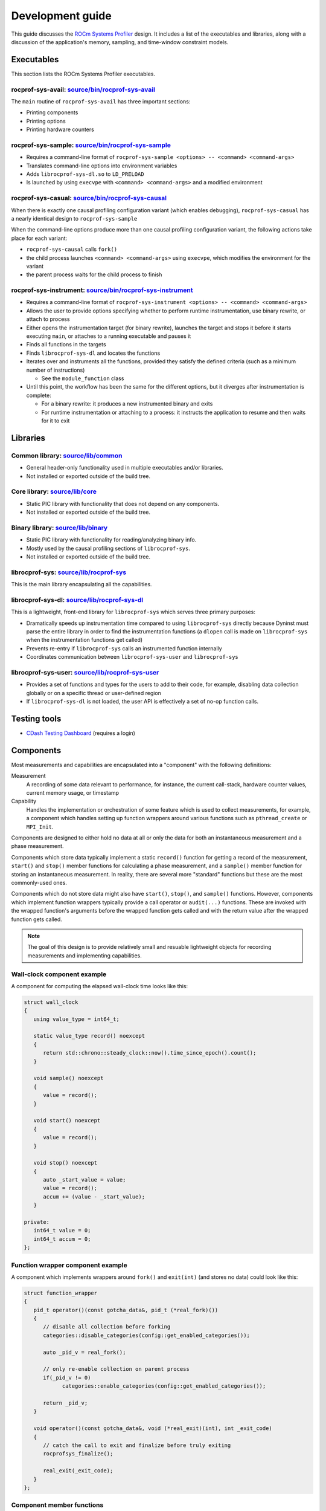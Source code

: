 .. meta::
   :description: ROCm Systems Profiler development documentation and reference
   :keywords: rocprof-sys, rocprofiler-systems, Omnitrace, ROCm, development, developers guide, profiler, tracking, visualization, tool, Instinct, accelerator, AMD

****************************************************
Development guide
****************************************************

This guide discusses the `ROCm Systems Profiler <https://github.com/ROCm/rocprofiler-systems>`_ design.
It includes a list of the executables and libraries, along with a discussion of the application's
memory, sampling, and time-window constraint models.

Executables
========================================

This section lists the ROCm Systems Profiler executables.

rocprof-sys-avail: `source/bin/rocprof-sys-avail <https://github.com/ROCm/rocprofiler-systems/tree/amd-mainline/source/bin/rocprof-sys-avail>`_
-----------------------------------------------------------------------------------------------------------------------------------------------

The ``main`` routine of ``rocprof-sys-avail`` has three important sections:

* Printing components
* Printing options
* Printing hardware counters

rocprof-sys-sample: `source/bin/rocprof-sys-sample <https://github.com/ROCm/rocprofiler-systems/tree/amd-mainline/source/bin/rocprof-sys-sample>`_
--------------------------------------------------------------------------------------------------------------------------------------------------

* Requires a command-line format of ``rocprof-sys-sample <options> -- <command> <command-args>``
* Translates command-line options into environment variables
* Adds ``librocprof-sys-dl.so`` to ``LD_PRELOAD``
* Is launched by using ``execvpe`` with ``<command> <command-args>`` and a modified environment

rocprof-sys-casual: `source/bin/rocprof-sys-causal <https://github.com/ROCm/rocprofiler-systems/tree/amd-mainline/source/bin/rocprof-sys-causal>`_
---------------------------------------------------------------------------------------------------------------------------------------------------

When there is exactly one causal profiling configuration variant (which enables debugging),
``rocprof-sys-casual`` has a nearly identical design to ``rocprof-sys-sample``

When the command-line options produce more than one causal profiling configuration variant,
the following actions take place for each variant:

* ``rocprof-sys-causal`` calls ``fork()``
* the child process launches ``<command> <command-args>`` using ``execvpe``, which modifies the environment for the variant
* the parent process waits for the child process to finish

rocprof-sys-instrument: `source/bin/rocprof-sys-instrument <https://github.com/ROCm/rocprofiler-systems/tree/amd-mainline/source/bin/rocprof-sys-instrument>`_
--------------------------------------------------------------------------------------------------------------------------------------------------------------

* Requires a command-line format of ``rocprof-sys-instrument <options> -- <command> <command-args>``
* Allows the user to provide options specifying whether to perform runtime instrumentation, use binary rewrite, or
  attach to process
* Either opens the instrumentation target (for binary rewrite), launches the target and stops it
  before it starts executing ``main``, or attaches to a running executable and pauses it
* Finds all functions in the targets
* Finds ``librocprof-sys-dl`` and locates the functions
* Iterates over and instruments all the functions, provided they satisfy the
  defined criteria (such as a minimum number of instructions)

  * See the ``module_function`` class

* Until this point, the workflow has been the same for the different options,
  but it diverges after instrumentation is complete:

  * For a binary rewrite: it produces a new instrumented binary and exits
  * For runtime instrumentation or attaching to a process: it instructs the application
    to resume and then waits for it to exit

Libraries
========================================

Common library: `source/lib/common <https://github.com/ROCm/rocprofiler-systems/tree/amd-mainline/source/lib/common>`_
--------------------------------------------------------------------------------------------------------------------------------

* General header-only functionality used in multiple executables and/or libraries.
* Not installed or exported outside of the build tree.

Core library: `source/lib/core <https://github.com/ROCm/rocprofiler-systems/tree/amd-mainline/source/lib/core>`_
--------------------------------------------------------------------------------------------------------------------------------

* Static PIC library with functionality that does not depend on any components.
* Not installed or exported outside of the build tree.

Binary library: `source/lib/binary <https://github.com/ROCm/rocprofiler-systems/tree/amd-mainline/source/lib/binary>`_
--------------------------------------------------------------------------------------------------------------------------------

* Static PIC library with functionality for reading/analyzing binary info.
* Mostly used by the causal profiling sections of ``librocprof-sys``.
* Not installed or exported outside of the build tree.

librocprof-sys: `source/lib/rocprof-sys <https://github.com/ROCm/rocprofiler-systems/tree/amd-mainline/source/lib/rocprof-sys>`_
--------------------------------------------------------------------------------------------------------------------------------

This is the main library encapsulating all the capabilities.

librocprof-sys-dl: `source/lib/rocprof-sys-dl <https://github.com/ROCm/rocprofiler-systems/tree/amd-mainline/source/lib/rocprof-sys-dl>`_
-----------------------------------------------------------------------------------------------------------------------------------------

This is a lightweight, front-end library for ``librocprof-sys`` which serves three primary purposes:

* Dramatically speeds up instrumentation time compared to using ``librocprof-sys`` directly because
  Dyninst must parse the entire library in order to find the instrumentation functions
  (a ``dlopen`` call is made on ``librocprof-sys`` when the instrumentation functions get called)
* Prevents re-entry if ``librocprof-sys`` calls an instrumented function internally
* Coordinates communication between ``librocprof-sys-user`` and ``librocprof-sys``

librocprof-sys-user: `source/lib/rocprof-sys-user <https://github.com/ROCm/rocprofiler-systems/tree/amd-mainline/source/lib/rocprof-sys-user>`_
-----------------------------------------------------------------------------------------------------------------------------------------------

* Provides a set of functions and types for the users to add to their code, for example,
  disabling data collection globally or on a specific thread or
  user-defined region
* If ``librocprof-sys-dl`` is not loaded, the user API is effectively a set of no-op function calls.

Testing tools
========================================

* `CDash Testing Dashboard <https://my.cdash.org/index.php?project=rocprofiler-systems>`_ (requires a login)

Components
========================================

Most measurements and capabilities are encapsulated into a "component" with the following definitions:

Measurement
   A recording of some data relevant to performance, for instance, the current call-stack,
   hardware counter values, current memory usage, or timestamp

Capability
   Handles the implementation or orchestration of some feature which is used
   to collect measurements, for example, a component which handles setting up function wrappers
   around various functions such as ``pthread_create`` or ``MPI_Init``.

Components are designed to either hold no data at all or only the data for both an instantaneous
measurement and a phase measurement.

Components which store data typically implement a static ``record()`` function
for getting a record of the measurement,
``start()`` and ``stop()`` member functions for calculating a phase measurement,
and a ``sample()`` member function for storing an
instantaneous measurement. In reality, there are several more "standard" functions
but these are the most commonly-used ones.

Components which do not store data might also have ``start()``, ``stop()``, and ``sample()``
functions. However, components which
implement function wrappers typically provide a call operator or ``audit(...)``
functions. These are invoked with the
wrapped function's arguments before the wrapped function gets called and with the return value
after the wrapped function gets called.

.. note::

   The goal of this design is to provide relatively small and resuable lightweight objects
   for recording measurements and implementing capabilities.

Wall-clock component example
--------------------------------------

A component for computing the elapsed wall-clock time looks like this:

.. code-block:: cpp

   struct wall_clock
   {
      using value_type = int64_t;

      static value_type record() noexcept
      {
         return std::chrono::steady_clock::now().time_since_epoch().count();
      }

      void sample() noexcept
      {
         value = record();
      }

      void start() noexcept
      {
         value = record();
      }

      void stop() noexcept
      {
         auto _start_value = value;
         value = record();
         accum += (value - _start_value);
      }

   private:
      int64_t value = 0;
      int64_t accum = 0;
   };

Function wrapper component example
--------------------------------------

A component which implements wrappers around ``fork()`` and ``exit(int)`` (and stores no data)
could look like this:

.. code-block:: cpp

   struct function_wrapper
   {
      pid_t operator()(const gotcha_data&, pid_t (*real_fork)())
      {
         // disable all collection before forking
         categories::disable_categories(config::get_enabled_categories());

         auto _pid_v = real_fork();

         // only re-enable collection on parent process
         if(_pid_v != 0)
               categories::enable_categories(config::get_enabled_categories());

         return _pid_v;
      }

      void operator()(const gotcha_data&, void (*real_exit)(int), int _exit_code)
      {
         // catch the call to exit and finalize before truly exiting
         rocprofsys_finalize();

         real_exit(_exit_code);
      }
   };

Component member functions
--------------------------------------

There are no real restrictions or requirements on the member functions a component needs to provide.
Unless the component is being used directly, the invocation of component member functions via a "component bundler"
(provided by Timemory) makes extensive use of template metaprogramming concepts. This finds the best match, if any,
for calling a component's member function. This is a bit easier to demonstrate using an example:

.. code-block:: cpp

   struct foo
   {
      void sample() { puts("foo::sample()"); }
   };

   struct bar
   {
      void sample(int) { puts("bar::sample(int)"); }
   };

   struct spam
   {
      void start(int) { puts("spam::start()"); }
      void stop()     { puts("spam::stop()"); }
   };

   int main()
   {
      auto _bundle = component_tuple<foo, bar, spam>{ "main" };

      puts("A");
      _bundle.start();

      puts("B");
      _bundle.sample(10);

      puts("C");
      _bundle.sample();

      puts("D");
      _bundle.stop();
   }

When the preceding code runs, the following messages are printed:

.. code-block:: shell

   A
   spam::start()
   B
   foo::sample()
   bar::sample(int)
   C
   foo::sample()
   D
   spam::stop()

In section A, the bundle determined that only the ``spam`` object has a ``start`` function. Since this is determined
via template metaprogramming instead of dynamic polymorphism, this effectively omits any code related to
the ``foo`` or ``bar`` objects. In section B, because the integer ``10`` is passed to the bundle,
the bundle forwards this value to ``bar::sample(int)`` after it invokes ``foo::sample()``. ``foo::sample()`` is
invoked because the bundle recognizes that the call to the ``sample`` member function is still possible without
the argument.

Memory model
========================================

Collected data is generally handled in one of the three following ways:

* It is handed directly to, and stored by, Perfetto
* It is managed implicitly by Timemory and accessed as needed
* As thread-local data

In general, only instrumentation for relatively simple data is directly passed to
Perfetto and/or Timemory during runtime.
For example, the callbacks from binary instrumentation, user API instrumentation,
and rocprofiler-sdk directly invoke
calls to Perfetto or Timemory's storage model. Otherwise, the data is stored
by ROCm Systems Profiler in the thread-data model
which is more persistent than simply using ``thread_local`` static data, which gets deleted
when the thread stops.

Thread identification
--------------------------------------

Each CPU thread is assigned two integral identifiers. One identifier, the ``internal_value``, is
atomically incremented every time a new thread is created.
The other identifier, known as the ``sequent_value``, tries to account for the fact that ROCm Systems Profiler, Perfetto, ROCm, and other applications
start background threads. When a thread is created as a by-product of ROCm Systems Profiler,
the index is offset by a large value. This serves
two purposes:

* Accessing the data for threads created by the user is closer in memory
* When log messages are printed, the index approximately correlates to the order of thread creation from the user's perspective.

The ``sequent_value`` identifier is typically used to access the thread-data.

Thread-data class
--------------------------------------

Currently, most thread data is effectively stored in a static
``std::array<std::unique_ptr<T>, ROCPROFSYS_MAX_THREADS>`` instance.
``ROCPROFSYS_MAX_THREADS`` is a value defined a compile-time and set to ``2048``
for release builds. During finalization,
ROCm Systems Profiler iterates through the thread-data and transforms that data
into something that can be passed along to Perfetto and/or Timemory.
The downside of the current model is that if the user exceeds ``ROCPROFSYS_MAX_THREADS``,
a segmentation fault occurs. To fix this issue,
a new model is being adopted which has all the benefits of this model
but permits dynamic expansion.

Sampling model
========================================

The general structure for the sampling is within Timemory (``source/timemory/sampling``).
Currently, all sampling is done per-thread
via POSIX timers. ROCm Systems Profiler supports both a real-time timer and a CPU-time timer.
Both have adjustable frequencies, delays, and durations.
By default, only CPU-time sampling is enabled. Initial settings are inherited from
the settings starting with ``ROCPROFSYS_SAMPLING_``.

For each type of timer, timer-specific settings can be used to
override the common and inherited timer settings.
These settings begin with ``ROCPROFSYS_SAMPLING_CPUTIME`` for the CPU-time sampler
and ``ROCPROFSYS_SAMPLING_REALTIME`` for
the real-time sampler. For example, ``ROCPROFSYS_SAMPLING_FREQ=500`` initially sets the
sampling frequency to 500 interrupts per second. Adding the setting ``ROCPROFSYS_SAMPLING_REALTIME_FREQ=10``
lowers the sampling frequency for the real-time sampler
to 10 interrupts per second of real-time.

The ROCm Systems Profiler-specific implementation can be found in
`source/lib/rocprof-sys/library/sampling.cpp <https://github.com/ROCm/rocprofiler-systems/blob/amd-mainline/source/lib/rocprof-sys/library/sampling.cpp>`_.
Within `sampling.cpp <https://github.com/ROCm/rocprofiler-systems/blob/amd-mainline/source/lib/rocprof-sys/library/sampling.cpp>`_,
there is a bundle of three sampling components:

* `backtrace_timestamp <https://github.com/ROCm/rocprofiler-systems/blob/amd-mainline/source/lib/rocprof-sys/library/components/backtrace_timestamp.hpp>`_ simply
  records the wall-clock time of the sample.
* `backtrace <https://github.com/ROCm/rocprofiler-systems/blob/amd-mainline/source/lib/rocprof-sys/library/components/backtrace.hpp>`_
  records the call-stack via libunwind.
* `backtrace_metrics <https://github.com/ROCm/rocprofiler-systems/blob/amd-mainline/source/lib/rocprof-sys/library/components/backtrace_metrics.hpp>`_
  records the sample metrics, such as peak RSS and the hardware counters.

These three components are bundled together in
a tuple-like ``struct`` (``tuple<backtrace_timestamp, backtrace, backtrace_metrics>``).
A buffer of at least 1024 instances of this tuple is mapped using ``mmap``
per-thread. When this buffer is full,
the sampler hands the buffer off to its allocator thread and maps a new buffer with ``mmap``
before taking the next sample. The allocator thread takes this data
and either dynamically stores it in memory or writes it to a file depending on the
value of ``ROCPROFSYS_USE_TEMPORARY_FILES``.
This schema avoids all allocations in the signal handler, lets the data grow
dynamically, avoids potentially slow I/O within the signal handler, and also enables
the capability of avoiding I/O altogether.
The maximum number of samplers handled by each allocator is governed by the
``ROCPROFSYS_SAMPLING_ALLOCATOR_SIZE`` setting (the default is eight). Whenever an allocator
has reached its limit,
a new internal thread is created to handle the new samplers.

Time-window constraint model
========================================

With the recent introduction of tracing delay and duration, the
`constraint namespace <https://github.com/ROCm/rocprofiler-systems/blob/amd-mainline/source/lib/core/constraint.hpp>`_
was introduced to improve the management of delays and duration limits for
data collection. The ``spec`` class accepts a clock identifier, a delay value, a duration value, and an
integer indicating how many times to repeat the delay and duration cycle. It is therefore
possible to perform tasks such as periodically enabling tracing for brief periods
of time in between long periods without data collection while the application runs. The
syntax follows the format ``clock_identifier:delay:capture_duration:cycles``, so a value of
``10:1:3`` for the last three parameters represents the following sequence of operations:

* Ten seconds where no data is collected, then one second where it is
* Ten seconds where no data is collected, then one second where it is
* Ten seconds where no data is collected, then one second where it is
* Stop

As another example, ``ROCPROFSYS_TRACE_PERIODS = realtime:10:1:5 process_cputime:10:2:20`` translates
to this sequence:

* Five cycles of: no data collection for ten seconds of real-time followed by one second of data collection
* Twenty cycles of: no data collection for ten seconds of process CPU time followed by two CPU-time seconds of data collection

Eventually, the goal is to migrate all subsets of data collection which currently support
more rudimentary models of time window constraints, such as process sampling and causal profiling,
to this model.
